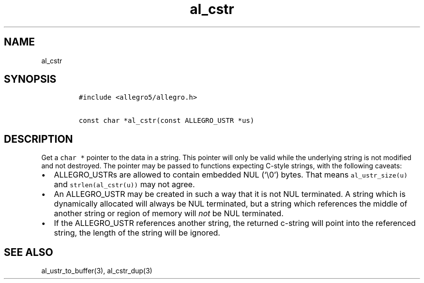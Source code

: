 .TH al_cstr 3 "" "Allegro reference manual"
.SH NAME
.PP
al_cstr
.SH SYNOPSIS
.IP
.nf
\f[C]
#include\ <allegro5/allegro.h>

const\ char\ *al_cstr(const\ ALLEGRO_USTR\ *us)
\f[]
.fi
.SH DESCRIPTION
.PP
Get a \f[C]char\ *\f[] pointer to the data in a string.
This pointer will only be valid while the underlying string is not
modified and not destroyed.
The pointer may be passed to functions expecting C-style strings,
with the following caveats:
.IP \[bu] 2
ALLEGRO_USTRs are allowed to contain embedded NUL (`\\0') bytes.
That means \f[C]al_ustr_size(u)\f[] and \f[C]strlen(al_cstr(u))\f[]
may not agree.
.IP \[bu] 2
An ALLEGRO_USTR may be created in such a way that it is not NUL
terminated.
A string which is dynamically allocated will always be NUL
terminated, but a string which references the middle of another
string or region of memory will \f[I]not\f[] be NUL terminated.
.IP \[bu] 2
If the ALLEGRO_USTR references another string, the returned
c-string will point into the referenced string, the length of the
string will be ignored.
.SH SEE ALSO
.PP
al_ustr_to_buffer(3), al_cstr_dup(3)
